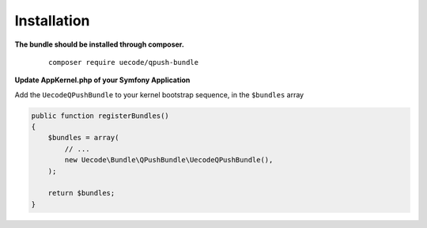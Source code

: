 Installation
============

**The bundle should be installed through composer.**

 ::

    composer require uecode/qpush-bundle

**Update AppKernel.php of your Symfony Application**

Add the ``UecodeQPushBundle`` to your kernel bootstrap sequence, in the ``$bundles`` array

.. code-block:: php

    public function registerBundles()
    {
        $bundles = array(
            // ...
            new Uecode\Bundle\QPushBundle\UecodeQPushBundle(),
        );

        return $bundles;
    }

